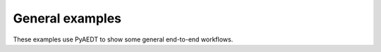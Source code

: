 General examples
~~~~~~~~~~~~~~~~
These examples use PyAEDT to show some general end-to-end workflows.

.. nbgallery::

    com_analysis.py
